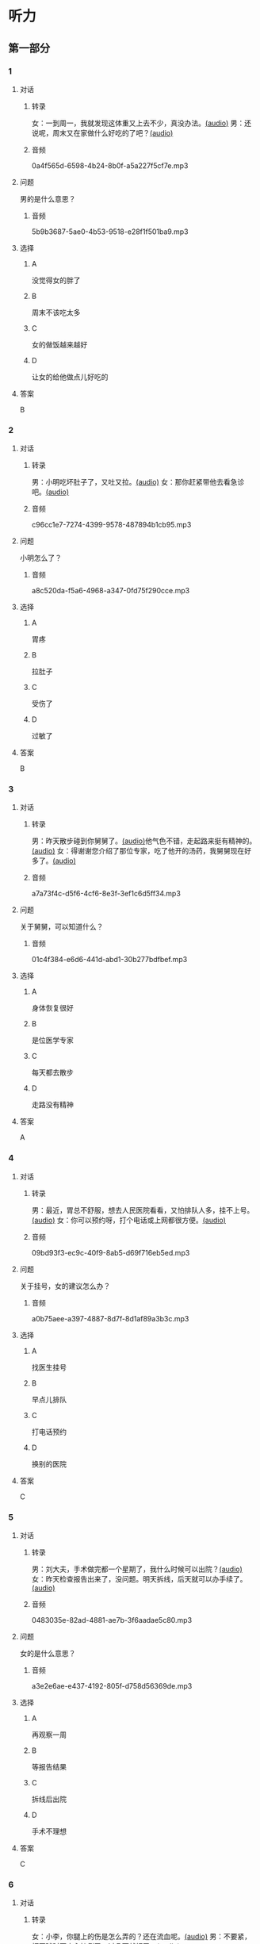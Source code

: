 * 听力
** 第一部分
:PROPERTIES:
:NOTETYPE: 21f26a95-0bf2-4e3f-aab8-a2e025d62c72
:END:
*** 1
:PROPERTIES:
:ID: 2467db57-405e-486f-a4b3-fe633ac7efce
:END:
**** 对话
***** 转录
女：一到周一，我就发现这体重又上去不少，真没办法。[[file:54f4b0b4-f173-414e-9c46-9a631783218c.mp3][(audio)]]
男：还说呢，周末又在家做什么好吃的了吧？[[file:f1415899-d2fe-4e8e-b4a2-b787f10424ec.mp3][(audio)]]
***** 音频
0a4f565d-6598-4b24-8b0f-a5a227f5cf7e.mp3
**** 问题
男的是什么意思？
***** 音频
5b9b3687-5ae0-4b53-9518-e28f1f501ba9.mp3
**** 选择
***** A
没觉得女的胖了
***** B
周末不该吃太多
***** C
女的做饭越来越好
***** D
让女的给他做点儿好吃的
**** 答案
B
*** 2
:PROPERTIES:
:ID: 96d7e558-9386-451c-942d-e41e1dd21931
:END:
**** 对话
***** 转录
男：小明吃坏肚子了，又吐又拉。[[file:9e12697f-3e63-4905-ac9d-abccbebc26d2.mp3][(audio)]]
女：那你赶紧带他去看急诊吧。[[file:a6b97c76-111e-4744-af6a-ba50cc3b5575.mp3][(audio)]]
***** 音频
c96cc1e7-7274-4399-9578-487894b1cb95.mp3
**** 问题
小明怎么了？
***** 音频
a8c520da-f5a6-4968-a347-0fd75f290cce.mp3
**** 选择
***** A
胃疼
***** B
拉肚子
***** C
受伤了
***** D
过敏了
**** 答案
B
*** 3
:PROPERTIES:
:ID: a9c5301f-a3ee-4f4b-99cc-628ffc9eebe1
:END:
**** 对话
***** 转录
男：昨天散步碰到你舅舅了。[[file:c20dcc42-c586-4786-b6c5-e39bcb815b82.mp3][(audio)]]他气色不错，走起路来挺有精神的。[[file:0947b79b-ab93-4427-bbf7-816ad137bd4b.mp3][(audio)]]
女：得谢谢您介绍了那位专家，吃了他开的汤药，我舅舅现在好多了。[[file:e2b46d46-4b4b-4bc3-ae4d-de213ff02e26.mp3][(audio)]]
***** 音频
a7a73f4c-d5f6-4cf6-8e3f-3ef1c6d5ff34.mp3
**** 问题
关于舅舅，可以知道什么？
***** 音频
01c4f384-e6d6-441d-abd1-30b277bdfbef.mp3
**** 选择
***** A
身体恢复很好
***** B
是位医学专家
***** C
每天都去散步
***** D
走路没有精神
**** 答案
A
*** 4
:PROPERTIES:
:ID: 848a9514-671f-44f5-b90f-69c7824e2aef
:END:
**** 对话
***** 转录
男：最近，胃总不舒服，想去人民医院看看，又怕排队人多，挂不上号。[[file:5d7cc3a7-27d0-41f5-b3f8-0cf4b16fcf6b.mp3][(audio)]]
女：你可以预约呀，打个电话或上网都很方便。[[file:4cf22d7c-6fa7-45a8-8a96-b25bc58c2a1c.mp3][(audio)]]
***** 音频
09bd93f3-ec9c-40f9-8ab5-d69f716eb5ed.mp3
**** 问题
关于挂号，女的建议怎么办？
***** 音频
a0b75aee-a397-4887-8d7f-8d1af89a3b3c.mp3
**** 选择
***** A
找医生挂号
***** B
早点儿排队
***** C
打电话预约
***** D
换别的医院
**** 答案
C
*** 5
:PROPERTIES:
:ID: 1d87f1d6-10de-456b-8674-0267f5cc889f
:END:
**** 对话
***** 转录
男：刘大夫，手术做完都一个星期了，我什么时候可以出院？[[file:21fda2b9-29bc-4b41-a84c-b9ab99829975.mp3][(audio)]]
女：昨天检查报告出来了，没问题。明天拆线，后天就可以办手续了。[[file:279508b9-e8e2-4d0a-8015-0d03b605b2f0.mp3][(audio)]]
***** 音频
0483035e-82ad-4881-ae7b-3f6aadae5c80.mp3
**** 问题
女的是什么意思？
***** 音频
a3e2e6ae-e437-4192-805f-d758d56369de.mp3
**** 选择
***** A
再观察一周
***** B
等报告结果
***** C
拆线后出院
***** D
手术不理想
**** 答案
C
*** 6
:PROPERTIES:
:ID: 6130df1b-a40a-4807-a0e5-f508cbc78ab4
:END:
**** 对话
***** 转录
女：小李，你腿上的伤是怎么弄的？还在流血呢。[[file:e5f6b744-6062-40e6-b248-31e6f8932646.mp3][(audio)]]
男：不要紧，打网球时不小心摔倒了，过几天就好了。[[file:3320612e-0cad-4c0f-ad10-c9d1ec12c4ed.mp3][(audio)]]
***** 音频
195c9b1d-5320-46f8-8b8c-a8f7e07cfd84.mp3
**** 问题
小李的腿是怎么受伤的？
***** 音频
4783346b-b05e-4b79-8543-4e1d759b7ceb.mp3
**** 选择
***** A
打网球摔的
***** B
雪天滑倒了
***** C
和人打架了
***** D
不小心碰的
**** 答案
A
** 第二部分
*** 7
**** 对话
男：今天有客户来谈合同，恐怕我接不了孩子了。
女：不行，我下午有课，要 4 点才能完。
男：今天不是周三吗？他有篮球课，4 点 50 才下课呢。
女：我怎么给忘了，那没问题了，我去吧。
**** 问题
他们在商量什么事？
**** 选择
***** A
***** B
***** C
***** D
**** 答案
*** 8
**** 对话
女：明明，你每天早上刷牙太快了，刷不干净。
男：我赶时间嘛，不然，上课要迟到了。
女：医生说，必须持续三分钟，三个面都刷到，才能保证所有牙齿都刷干净。
男：好吧，下次我注意。
**** 问题
女的建议男的怎么刷牙？
**** 选择
***** A
***** B
***** C
***** D
**** 答案
*** 9
**** 对话
男：大妈，请问您要办理什么业务？
女：我要查一笔钱是不是到账了。
男：柜台排队的人比较多，如果是卡的话，您在那边的自助机上也可以。
女：我不太会操作，还是麻烦你帮我取个号吧。
**** 问题
男的是做什么工作的？
**** 选择
***** A
***** B
***** C
***** D
**** 答案
*** 10
**** 对话
女：大夫，我脸上又红又痒，眼睛也痒得不行。
男：多长时间了？这两天吃了什么？
女：昨天去海边玩儿，吃了海鲜，晚上就发现不对了。
男：我怀疑你是过敏了，先去做个检查吧。
**** 问题
医生怀疑女的怎么了？
**** 选择
***** A
***** B
***** C
***** D
**** 答案
*** 11-12
**** 对话
**** 题目
***** 11
****** 问题
****** 选择
******* A
******* B
******* C
******* D
****** 答案
***** 12
****** 问题
****** 选择
******* A
******* B
******* C
******* D
****** 答案
*** 13-14
**** 段话
**** 题目
***** 13
****** 问题
****** 选择
******* A
******* B
******* C
******* D
****** 答案
***** 14
****** 问题
****** 选择
******* A
******* B
******* C
******* D
****** 答案
* 阅读
** 第一部分
*** 课文
*** 题目
**** 15
***** 选择
****** A
****** B
****** C
****** D
***** 答案
**** 16
***** 选择
****** A
****** B
****** C
****** D
***** 答案
**** 17
***** 选择
****** A
****** B
****** C
****** D
***** 答案
**** 18
***** 选择
****** A
****** B
****** C
****** D
***** 答案
** 第二部分
*** 19
:PROPERTIES:
:ID: 53b61b3d-7cb9-4087-8526-f3e7de24a668
:END:
**** 段话
俗话说：病从口人，祸从口出。我们每天都需要摄人足量的食物，保证我们能够维持生命。但是，这些食物是否卫生，清洁工作是否做到位，这需要我们时刻跟进，时刻注意，把好人口第一关，否则，疾病就会找上门来了。
**** 选择
***** A
人每天要吃东西，所以难免会得病
***** B
要想不得病，就要注意食物的卫生
***** C
要想不得病，就要注意口腔的卫生
***** D
“不干不净，吃了没病“很有道理
**** 答案
b
*** 20
:PROPERTIES:
:ID: a48566da-10d1-46e4-877d-4223cd857f6d
:END:
**** 段话
肚子馈了便会咕噜咕噜地叫，这是因为之前吃进的食物消化完，胃里变空了，但胃中的胃液仍会继续分泌。这时候胃的收缩便会逐渐扩大，胃里的液体和气体便会翻揽起来，发出咕噜咕噜的声音。下次不要再为肚子咕咕叫而感到难为情了，因为这是人身体的正常反应。
**** 选择
***** A
肚子咕噜叫说明没吃饱
***** B
饭前喝水会造成肚子叫
***** C
消化食物时肚子都会叫
***** D
肚子叫常让人不好意思
**** 答案
d
*** 21
:PROPERTIES:
:ID: e992788d-e682-4a19-9dc3-5b029c94823e
:END:
**** 段话
综合全球已发表的实验报告，有31个长期临床研究证明，节食是没法让人长期保持苗条身材的。在五年内，三分之二的节食者眼睁睁看着甩掉的肥肉又回到身上，甚至还带了更多“亲戚“回来。而在青少年身上，这种体重反弹的后果更严重，年轻时就开始习惯性节食的人，五年后，他们普遍比没节食过的同龄人更重。
**** 选择
***** A
青少年节食对身体危害严重
***** B
有三分之二节食者获得成功
***** C
节食者大多要面对反弹的后果
***** D
节食可以使苗条体形保持五年
**** 答案
c
*** 22
:PROPERTIES:
:ID: 90a13b38-3ee2-4cb6-9eb3-8418a66df7b6
:END:
**** 段话
这项联合多所医学院校所做的研究发现，除了个别人以外，多数人体重的增加会从周六开始，而体重的减轻会从周二开始。它表明人们的体重变化在一周内会显示出一种明显的规律，工作日和周末体重的临时变化应该被视为正常现象。
**** 选择
***** A
多数人的体重周六达到最高
***** B
个别人的体重可以保持不变
***** C
体重变化的规律还无人展开研究
***** D
体重在一周内会发生临时的改变
**** 答案
d
** 第三部分
*** 23-25
**** 课文
**** 题目
***** 23
****** 问题
****** 选择
******* A
******* B
******* C
******* D
****** 答案
***** 24
****** 问题
****** 选择
******* A
******* B
******* C
******* D
****** 答案
***** 25
****** 问题
****** 选择
******* A
******* B
******* C
******* D
****** 答案
*** 26-28
**** 课文
**** 题目
***** 26
****** 问题
****** 选择
******* A
******* B
******* C
******* D
****** 答案
***** 27
****** 问题
****** 选择
******* A
******* B
******* C
******* D
****** 答案
***** 28
****** 问题
****** 选择
******* A
******* B
******* C
******* D
****** 答案
* 书写
** 第一部分
*** 29
**** 词语
***** 1
***** 2
***** 3
***** 4
***** 5
**** 答案
***** 1
*** 30
**** 词语
***** 1
***** 2
***** 3
***** 4
***** 5
**** 答案
***** 1
*** 31
**** 词语
***** 1
***** 2
***** 3
***** 4
***** 5
**** 答案
***** 1
